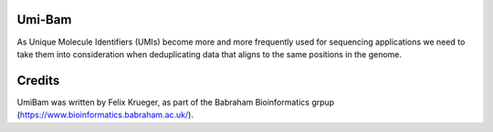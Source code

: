 Umi-Bam
======

As Unique Molecule Identifiers (UMIs) become more and more frequently used for sequencing applications we need to take them into consideration when deduplicating data that aligns to the same positions in the genome.

Credits
=====

UmiBam was written by Felix Krueger, as part of the Babraham Bioinformatics grpup (https://www.bioinformatics.babraham.ac.uk/).
